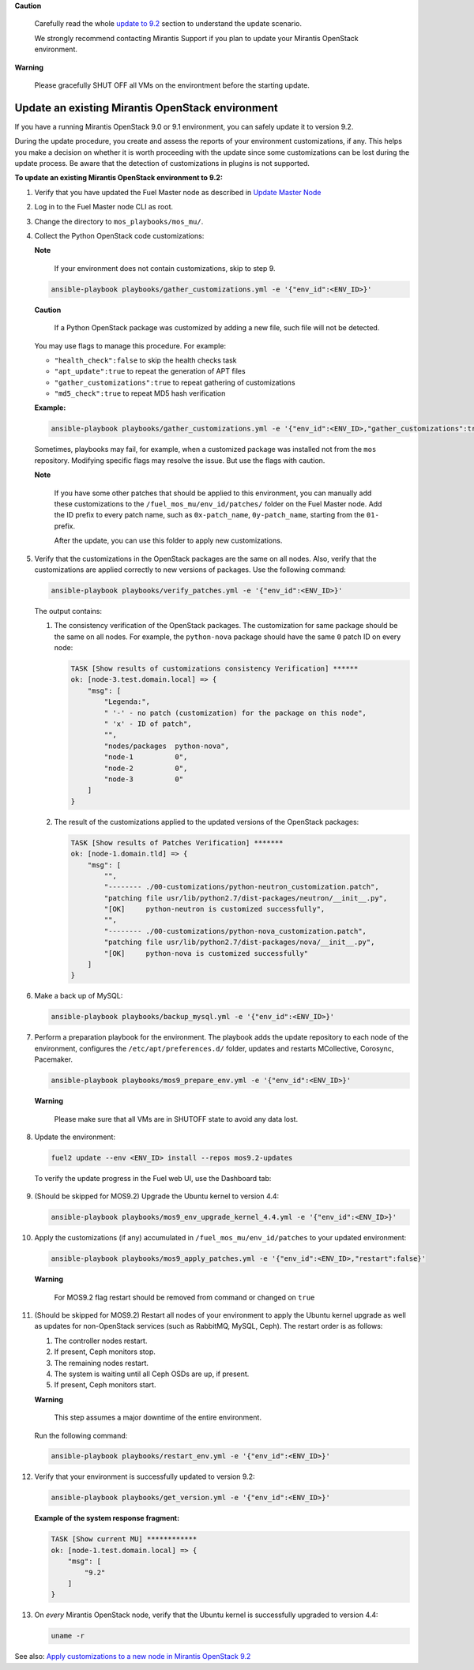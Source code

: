 .. _update-env-9-2:

**Caution**

    Carefully read the whole `update to 9.2`_ section
    to understand the update scenario.

    We strongly recommend contacting Mirantis Support if you plan
    to update your Mirantis OpenStack environment.

**Warning**

    Please gracefully SHUT OFF all VMs on the environtment before
    the starting update.


=================================================
Update an existing Mirantis OpenStack environment
=================================================

If you have a running Mirantis OpenStack 9.0 or 9.1 environment, you can
safely update it to version 9.2.

During the update procedure, you create and assess the reports of your
environment customizations, if any. This helps you make a decision on
whether it is worth proceeding with the update since some customizations
can be lost during the update process. Be aware that the detection of
customizations in plugins is not supported.


**To update an existing Mirantis OpenStack environment to 9.2:**

#. Verify that you have updated the Fuel Master node as described in
   `Update Master Node`_
#. Log in to the Fuel Master node CLI as root.
#. Change the directory to ``mos_playbooks/mos_mu/``.


#. Collect the Python OpenStack code customizations:

   **Note**

        If your environment does not contain customizations, skip to
        step 9.

   .. code-block:: console

    ansible-playbook playbooks/gather_customizations.yml -e '{"env_id":<ENV_ID>}'

   **Caution**

        If a Python OpenStack package was customized by adding a new
        file, such file will not be detected.

   You may use flags to manage this procedure. For example:

   * ``"health_check":false`` to skip the health checks task
   * ``"apt_update":true`` to repeat the generation of APT files
   * ``"gather_customizations":true`` to repeat gathering of customizations
   * ``"md5_check":true`` to repeat MD5 hash verification

   **Example:**

   .. code-block:: console

    ansible-playbook playbooks/gather_customizations.yml -e '{"env_id":<ENV_ID>,"gather_customizations":true}'

   Sometimes, playbooks may fail, for example, when a customized package
   was installed not from the ``mos`` repository. Modifying specific flags
   may resolve the issue. But use the flags with caution.

   **Note**

        If you have some other patches that should be applied to
        this environment, you can manually add these customizations
        to the ``/fuel_mos_mu/env_id/patches/`` folder
        on the Fuel Master node. Add the ID prefix to every
        patch name, such as ``0x-patch_name``, ``0y-patch_name``,
        starting from the ``01-`` prefix.

        After the update, you can use this folder to apply new
        customizations.

#. Verify that the customizations in the OpenStack packages are the same
   on all nodes. Also, verify that the customizations are applied correctly
   to new versions of packages. Use the following command:

   .. code-block:: console

    ansible-playbook playbooks/verify_patches.yml -e '{"env_id":<ENV_ID>}'

   The output contains:

   #. The consistency verification of the OpenStack packages. The
      customization for same package should be the same on all nodes.
      For example, the ``python-nova`` package should have the same ``0``
      patch ID on every node:

      .. code-block:: console

       TASK [Show results of customizations consistency Verification] ******
       ok: [node-3.test.domain.local] => {
           "msg": [
               "Legenda:",
               " '-' - no patch (customization) for the package on this node",
               " 'x' - ID of patch",
               "",
               "nodes/packages  python-nova",
               "node-1          0",
               "node-2          0",
               "node-3          0"
           ]
       }

   #. The result of the customizations applied to the updated versions of
      the OpenStack packages:

      .. code-block:: console

       TASK [Show results of Patches Verification] *******
       ok: [node-1.domain.tld] => {
           "msg": [
               "",
               "-------- ./00-customizations/python-neutron_customization.patch",
               "patching file usr/lib/python2.7/dist-packages/neutron/__init__.py",
               "[OK]     python-neutron is customized successfully",
               "",
               "-------- ./00-customizations/python-nova_customization.patch",
               "patching file usr/lib/python2.7/dist-packages/nova/__init__.py",
               "[OK]     python-nova is customized successfully"
           ]
       }

#. Make a back up of MySQL:

   .. code-block:: console

    ansible-playbook playbooks/backup_mysql.yml -e '{"env_id":<ENV_ID>}'

#. Perform a preparation playbook for the environment. The playbook adds
   the update repository to each node of the environment, configures the
   ``/etc/apt/preferences.d/`` folder, updates and restarts MCollective,
   Corosync, Pacemaker.

   .. code-block:: console

    ansible-playbook playbooks/mos9_prepare_env.yml -e '{"env_id":<ENV_ID>}'

   **Warning**

        Please make sure that all VMs are in SHUTOFF state to avoid any data lost.

#. Update the environment:

   .. code-block:: console

    fuel2 update --env <ENV_ID> install --repos mos9.2-updates

   To verify the update progress in the Fuel web UI, use the Dashboard tab:

   .. figure:: upgrade_dashboard.png
       :align: center
       :alt:

#. (Should be skipped for MOS9.2) Upgrade the Ubuntu kernel to version 4.4:

   .. code-block:: console

    ansible-playbook playbooks/mos9_env_upgrade_kernel_4.4.yml -e '{"env_id":<ENV_ID>}'

#. Apply the customizations (if any) accumulated in
   ``/fuel_mos_mu/env_id/patches`` to your updated environment:

   .. code-block:: console

    ansible-playbook playbooks/mos9_apply_patches.yml -e '{"env_id":<ENV_ID>,"restart":false}'

   **Warning**

        For MOS9.2 flag restart should be removed from command or changed on ``true``

#. (Should be skipped for MOS9.2) Restart all nodes of your environment to apply
   the Ubuntu kernel upgrade as well as updates for non-OpenStack services (such
   as RabbitMQ, MySQL, Ceph). The restart order is as follows:

   #. The controller nodes restart.
   #. If present, Ceph monitors stop.
   #. The remaining nodes restart.
   #. The system is waiting until all Ceph OSDs are ``up``, if present.
   #. If present, Ceph monitors start.

   **Warning**

        This step assumes a major downtime of the entire environment.

   Run the following command:

   .. code-block:: console

    ansible-playbook playbooks/restart_env.yml -e '{"env_id":<ENV_ID>}'

#. Verify that your environment is successfully updated to version 9.2:

   .. code-block:: console

    ansible-playbook playbooks/get_version.yml -e '{"env_id":<ENV_ID>}'

   **Example of the system response fragment:**

   .. code-block:: console

    TASK [Show current MU] ************
    ok: [node-1.test.domain.local] => {
        "msg": [
            "9.2"
        ]
    }

#. On *every* Mirantis OpenStack node, verify that the Ubuntu kernel is
   successfully upgraded to version 4.4:

   .. code-block:: console

    uname -r

See also: `Apply customizations to a new node in Mirantis OpenStack 9.2`_

.. _`update to 9.2`: ../update-product.rst
.. _`Update Master Node`: update-master-9-2.rst
.. _Apply customizations to a new node in Mirantis OpenStack 9.2: customize-new-node-9-2.rst
